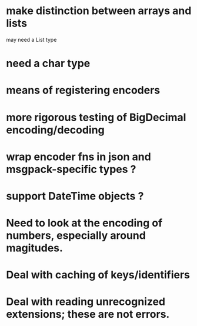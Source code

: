 * make distinction between arrays and lists
may need a List type
* need a char type
* means of registering encoders
* more rigorous testing of BigDecimal encoding/decoding
* wrap encoder fns in json and msgpack-specific types ?
* support DateTime objects ?
* Need to look at the encoding of numbers, especially around magitudes.
* Deal with caching of keys/identifiers
* Deal with reading unrecognized extensions; these are *not* errors.
